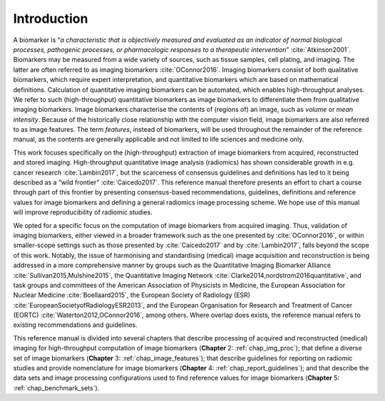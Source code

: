Introduction
============

A biomarker is “*a characteristic that is objectively measured and
evaluated as an indicator of normal biological processes, pathogenic
processes, or pharmacologic responses to a therapeutic
intervention*” :cite:`Atkinson2001`. Biomarkers may be
measured from a wide variety of sources, such as tissue samples, cell
plating, and imaging. The latter are often referred to as imaging
biomarkers :cite:`OConnor2016`. Imaging biomarkers consist
of both qualitative biomarkers, which require expert interpretation, and
quantitative biomarkers which are based on mathematical definitions.
Calculation of quantitative imaging biomarkers can be automated, which
enables high-throughput analyses. We refer to such (high-throughput)
quantitative biomarkers as image biomarkers to differentiate them from
qualitative imaging biomarkers. Image biomarkers characterise the
contents of (regions of) an image, such as *volume* or *mean intensity*.
Because of the historically close relationship with the computer vision
field, image biomarkers are also referred to as image features. The term
*features*, instead of biomarkers, will be used throughout the remainder
of the reference manual, as the contents are generally applicable and
not limited to life sciences and medicine only.

This work focuses specifically on the (high-throughput) extraction of
image biomarkers from acquired, reconstructed and stored imaging.
High-throughput quantitative image analysis (radiomics) has shown
considerable growth in e.g. cancer research
:cite:`Lambin2017`, but the scarceness of consensus
guidelines and definitions has led to it being described as a “wild
frontier” :cite:`Caicedo2017`. This reference manual
therefore presents an effort to chart a course through part of this
frontier by presenting consensus-based recommendations, guidelines,
definitions and reference values for image biomarkers and defining a
general radiomics image processing scheme. We hope use of this manual
will improve reproducibility of radiomic studies.

We opted for a specific focus on the computation of image biomarkers
from acquired imaging. Thus, validation of imaging biomarkers, either
viewed in a broader framework such as the one presented by
:cite:`OConnor2016`, or within smaller-scope settings such
as those presented by :cite:`Caicedo2017` and by
:cite:`Lambin2017`, falls beyond the scope of this work.
Notably, the issue of harmonising and standardising (medical) image
acquisition and reconstruction is being addressed in a more
comprehensive manner by groups such as the Quantitative Imaging
Biomarker Alliance :cite:`Sullivan2015,Mulshine2015`, the
Quantitative Imaging Network
:cite:`Clarke2014,nordstrom2016quantitative`, and task
groups and committees of the American Association of Physicists in
Medicine, the European Association for Nuclear Medicine
:cite:`Boellaard2015`, the European Society of Radiology
(ESR) :cite:`EuropeanSocietyofRadiologyESR2013`, and the
European Organisation for Research and Treatment of Cancer (EORTC)
:cite:`Waterton2012,OConnor2016`, among others. Where
overlap does exists, the reference manual refers to existing
recommendations and guidelines.

This reference manual is divided into several chapters that describe
processing of acquired and reconstructed (medical) imaging for
high-throughput computation of image biomarkers
(**Chapter**\  2: :ref:`chap_img_proc`); that define a diverse set of
image biomarkers (**Chapter**\  3: :ref:`chap_image_features`); that
describe guidelines for reporting on radiomic studies and provide
nomenclature for image biomarkers
(**Chapter**\  4: :ref:`chap_report_guidelines`); and that describe the
data sets and image processing configurations used to find reference
values for image biomarkers (**Chapter**\  5: :ref:`chap_benchmark_sets`).
